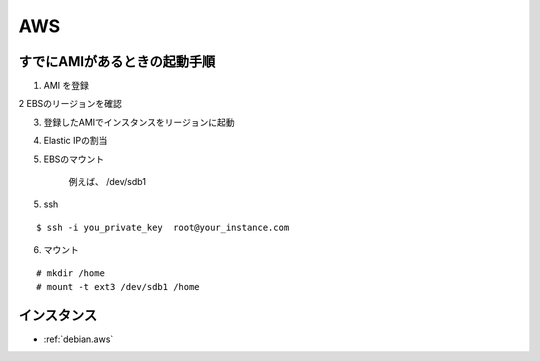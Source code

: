 ========
AWS
========


すでにAMIがあるときの起動手順
========================================

1. AMI を登録

2  EBSのリージョンを確認

3. 登録したAMIでインスタンスをリージョンに起動
    
4. Elastic IPの割当

5. EBSのマウント

    例えば、 /dev/sdb1 

5. ssh

::
    
    $ ssh -i you_private_key  root@your_instance.com

6. マウント

::
    
    # mkdir /home
    # mount -t ext3 /dev/sdb1 /home


インスタンス
=============

- :ref:`debian.aws`

